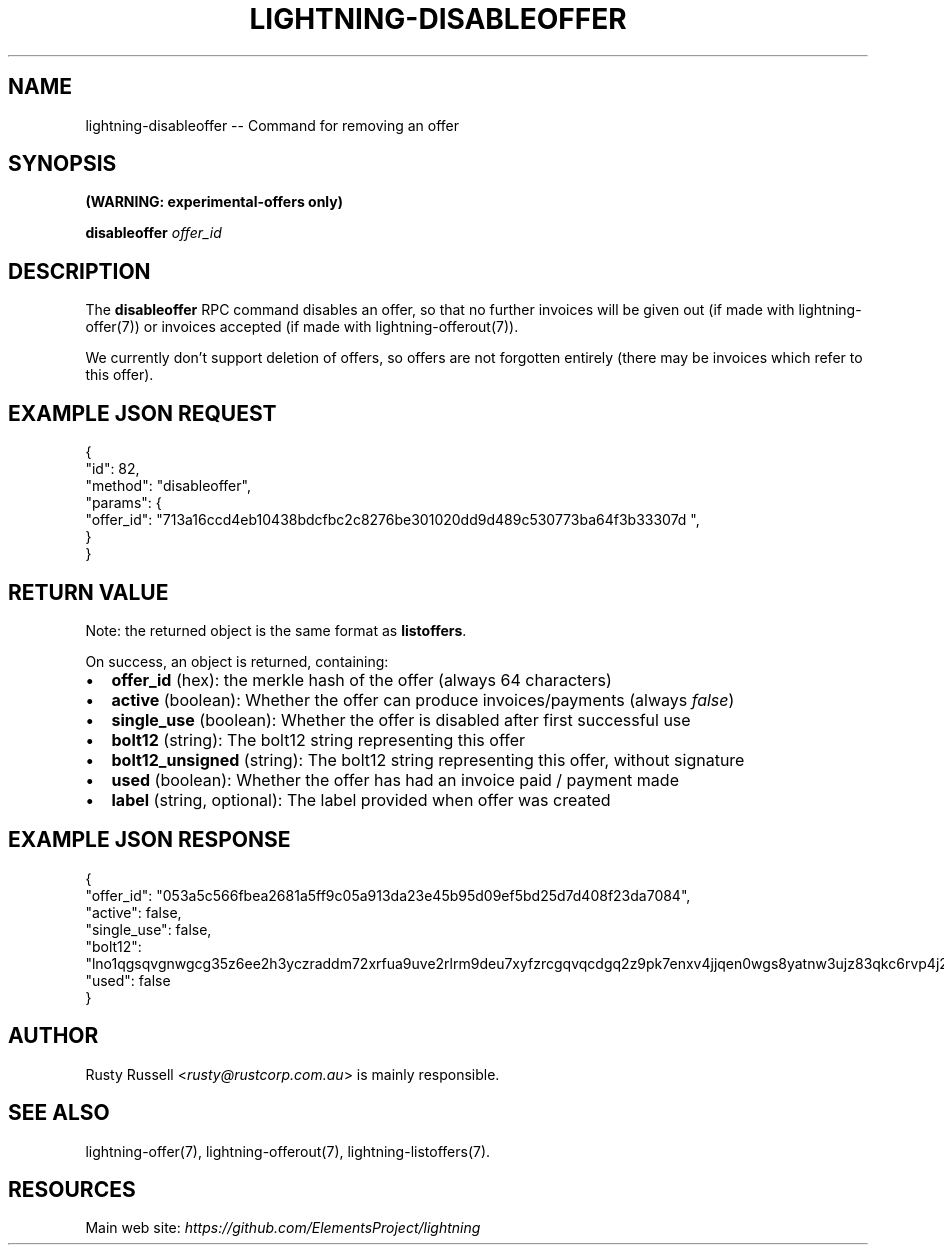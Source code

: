 .\" -*- mode: troff; coding: utf-8 -*-
.TH "LIGHTNING-DISABLEOFFER" "7" "" "Core Lightning v0.12.1" ""
.SH
NAME
.LP
lightning-disableoffer -- Command for removing an offer
.SH
SYNOPSIS
.LP
\fB(WARNING: experimental-offers only)\fR
.PP
\fBdisableoffer\fR \fIoffer_id\fR
.SH
DESCRIPTION
.LP
The \fBdisableoffer\fR RPC command disables an offer, so that no further
invoices will be given out (if made with lightning-offer(7)) or
invoices accepted  (if made with lightning-offerout(7)).
.PP
We currently don't support deletion of offers, so offers are not
forgotten entirely (there may be invoices which refer to this offer).
.SH
EXAMPLE JSON REQUEST
.LP
.EX
{
  \(dqid\(dq: 82,
  \(dqmethod\(dq: \(dqdisableoffer\(dq,
  \(dqparams\(dq: {
    \(dqoffer_id\(dq: \(dq713a16ccd4eb10438bdcfbc2c8276be301020dd9d489c530773ba64f3b33307d \(dq,
  }
}
.EE
.SH
RETURN VALUE
.LP
Note: the returned object is the same format as \fBlistoffers\fR.
.PP
On success, an object is returned, containing:
.IP "\(bu" 2
\fBoffer_id\fR (hex): the merkle hash of the offer (always 64 characters)
.if n \
.sp -1
.if t \
.sp -0.25v
.IP "\(bu" 2
\fBactive\fR (boolean): Whether the offer can produce invoices/payments (always \fIfalse\fR)
.if n \
.sp -1
.if t \
.sp -0.25v
.IP "\(bu" 2
\fBsingle_use\fR (boolean): Whether the offer is disabled after first successful use
.if n \
.sp -1
.if t \
.sp -0.25v
.IP "\(bu" 2
\fBbolt12\fR (string): The bolt12 string representing this offer
.if n \
.sp -1
.if t \
.sp -0.25v
.IP "\(bu" 2
\fBbolt12_unsigned\fR (string): The bolt12 string representing this offer, without signature
.if n \
.sp -1
.if t \
.sp -0.25v
.IP "\(bu" 2
\fBused\fR (boolean): Whether the offer has had an invoice paid / payment made
.if n \
.sp -1
.if t \
.sp -0.25v
.IP "\(bu" 2
\fBlabel\fR (string, optional): The label provided when offer was created
.SH
EXAMPLE JSON RESPONSE
.LP
.EX
{
   \(dqoffer_id\(dq: \(dq053a5c566fbea2681a5ff9c05a913da23e45b95d09ef5bd25d7d408f23da7084\(dq,
   \(dqactive\(dq: false,
   \(dqsingle_use\(dq: false,
   \(dqbolt12\(dq: \(dqlno1qgsqvgnwgcg35z6ee2h3yczraddm72xrfua9uve2rlrm9deu7xyfzrcgqvqcdgq2z9pk7enxv4jjqen0wgs8yatnw3ujz83qkc6rvp4j28rt3dtrn32zkvdy7efhnlrpr5rp5geqxs783wtlj550qs8czzku4nk3pqp6m593qxgunzuqcwkmgqkmp6ty0wyvjcqdguv3pnpukedwn6cr87m89t74h3auyaeg89xkvgzpac70z3m9rn5xzu28c\(dq,
   \(dqused\(dq: false
}

.EE
.SH
AUTHOR
.LP
Rusty Russell <\fIrusty@rustcorp.com.au\fR> is mainly responsible.
.SH
SEE ALSO
.LP
lightning-offer(7), lightning-offerout(7), lightning-listoffers(7).
.SH
RESOURCES
.LP
Main web site: \fIhttps://github.com/ElementsProject/lightning\fR
\" SHA256STAMP:3d0e9ff5a0cdae9cf4f16cc8f968fcff0227bbc82bb8a526b313af0eb307771d
